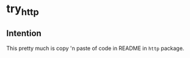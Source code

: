 * try_http


** Intention
   This pretty much is copy 'n paste of code in README in ~http~ package.
